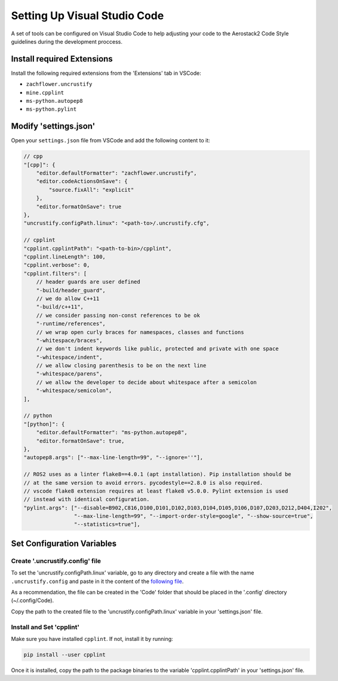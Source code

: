 .. _development_guide_code:

-----------------------------
Setting Up Visual Studio Code
-----------------------------

A set of tools can be configured on Visual Studio Code to help adjusting your code to the Aerostack2 Code Style guidelines during the development proccess.

.. _development_guide_code_extensions:

Install required Extensions
===========================

Install the following required extensions from the 'Extensions' tab in VSCode:

* ``zachflower.uncrustify``
* ``mine.cpplint``
* ``ms-python.autopep8``
* ``ms-python.pylint``


.. _development_guide_code_settings:

Modify 'settings.json'
======================

Open your ``settings.json`` file from VSCode and add the following content to it:

.. code-block:: json

    // cpp
    "[cpp]": {
        "editor.defaultFormatter": "zachflower.uncrustify",
        "editor.codeActionsOnSave": {
            "source.fixAll": "explicit"
        },
        "editor.formatOnSave": true
    },
    "uncrustify.configPath.linux": "<path-to>/.uncrustify.cfg",

    // cpplint
    "cpplint.cpplintPath": "<path-to-bin>/cpplint",
    "cpplint.lineLength": 100,
    "cpplint.verbose": 0,
    "cpplint.filters": [
        // header guards are user defined
        "-build/header_guard",
        // we do allow C++11
        "-build/c++11",
        // we consider passing non-const references to be ok
        "-runtime/references",
        // we wrap open curly braces for namespaces, classes and functions
        "-whitespace/braces",
        // we don't indent keywords like public, protected and private with one space
        "-whitespace/indent",
        // we allow closing parenthesis to be on the next line
        "-whitespace/parens",
        // we allow the developer to decide about whitespace after a semicolon
        "-whitespace/semicolon",
    ],

    // python
    "[python]": {
        "editor.defaultFormatter": "ms-python.autopep8",
        "editor.formatOnSave": true,
    },
    "autopep8.args": ["--max-line-length=99", "--ignore=''"],

    // ROS2 uses as a linter flake8==4.0.1 (apt installation). Pip installation should be 
    // at the same version to avoid errors. pycodestyle==2.8.0 is also required.
    // vscode flake8 extension requires at least flake8 v5.0.0. Pylint extension is used 
    // instead with identical configuration.
    "pylint.args": ["--disable=B902,C816,D100,D101,D102,D103,D104,D105,D106,D107,D203,D212,D404,I202",
                    "--max-line-length=99", "--import-order-style=google", "--show-source=true",
                    "--statistics=true"],

.. _development_guide_code_config_variables:

Set Configuration Variables
===========================

Create '.uncrustify.config' file
--------------------------------

To set the 'uncrustify.configPath.linux' variable, go to any directory and create a file with the name ``.uncrustify.config`` and paste in it the content of the `following file <https://github.com/ament/ament_lint/blob/foxy/ament_uncrustify/ament_uncrustify/configuration/ament_code_style.cfg>`_.

As a recommendation, the file can be created in the 'Code' folder that should be placed in the '.config' directory (~/.config/Code).

Copy the path to the created file to the 'uncrustify.configPath.linux' variable in your 'settings.json' file.

Install and Set 'cpplint'
-------------------------

Make sure you have installed ``cpplint``. If not, install it by running:

.. code-block:: bash

    pip install --user cpplint

Once it is installed, copy the path to the package binaries to the variable 'cpplint.cpplintPath' in your 'settings.json' file.